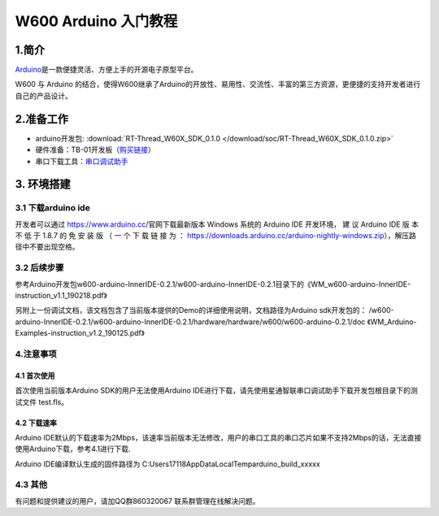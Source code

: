 W600 Arduino 入门教程
=====================

1.简介
------

`Arduino <https://baike.baidu.com/item/Arduino>`__\ 是一款便捷灵活、方便上手的开源电子原型平台。

W600 与 Arduino
的结合，使得W600继承了Arduino的开放性、易用性、交流性、丰富的第三方资源，更便捷的支持开发者进行自己的产品设计。

2.准备工作
----------

-  arduino开发包: :download:`RT-Thread_W60X_SDK_0.1.0 </download/soc/RT-Thread_W60X_SDK_0.1.0.zip>` 
-  硬件准备：TB-01开发板（\ `购买链接 <http://shop.thingsturn.com/>`__\ ）
-  串口下载工具：`串口调试助手 </download/tools>`__ 

3. 环境搭建
-----------

3.1 下载arduino ide
~~~~~~~~~~~~~~~~~~~

开发者可以通过 https://www.arduino.cc/官网下载最新版本 Windows 系统的
Arduino IDE 开发环境， 建 议 Arduino IDE 版 本 不 低 于 1.8.7 的 免 安
装 版 （ 一 个 下 载 链 接 为 ：
https://downloads.arduino.cc/arduino-nightly-windows.zip），解压路径中不要出现空格。

3.2 后续步骤
~~~~~~~~~~~~

参考Arduino开发包w600-arduino-InnerIDE-0.2.1/w600-arduino-InnerIDE-0.2.1目录下的《WM_w600-arduino-InnerIDE-instruction_v1.1_190218.pdf》

另附上一份调试文档，该文档包含了当前版本提供的Demo的详细使用说明，文档路径为Arduino sdk开发包的： /w600-arduino-InnerIDE-0.2.1/w600-arduino-InnerIDE-0.2.1/hardware/hardware/w600/w600-arduino-0.2.1/doc 《WM_Arduino-Examples-instruction_v1.2_190125.pdf》

4.注意事项
~~~~~~~~~~

4.1 首次使用
^^^^^^^^^^^^

首次使用当前版本Arduino SDK的用户无法使用Arduino
IDE进行下载，请先使用星通智联串口调试助手下载开发包根目录下的测试文件
test.fls。

.. image:: start.assets/1551061923474.png


4.2 下载速率
^^^^^^^^^^^^

Arduino
IDE默认的下载速率为2Mbps，该速率当前版本无法修改，用户的串口工具的串口芯片如果不支持2Mbps的话，无法直接使用Arduino下载，参考4.1进行下载.

| Arduino IDE编译默认生成的固件路径为
  C:\Users\17118\AppData\Local\Temp\arduino_build_xxxxx

.. image:: start.assets/1551062211023.png


4.3 其他
~~~~~~~~

有问题和提供建议的用户，请加QQ群860320067 联系群管理在线解决问题。
